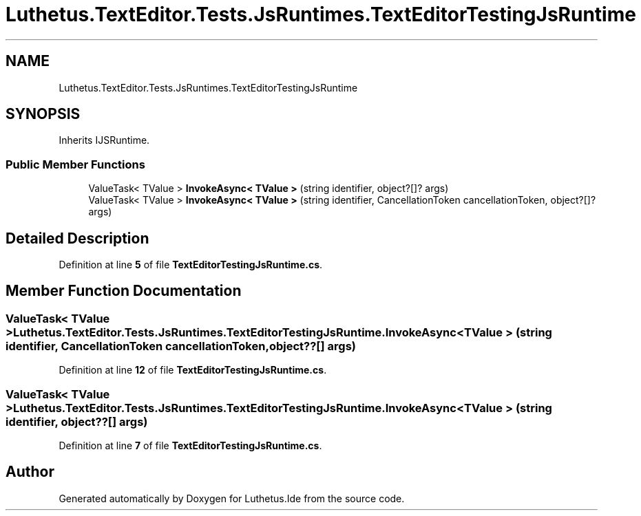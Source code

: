 .TH "Luthetus.TextEditor.Tests.JsRuntimes.TextEditorTestingJsRuntime" 3 "Version 1.0.0" "Luthetus.Ide" \" -*- nroff -*-
.ad l
.nh
.SH NAME
Luthetus.TextEditor.Tests.JsRuntimes.TextEditorTestingJsRuntime
.SH SYNOPSIS
.br
.PP
.PP
Inherits IJSRuntime\&.
.SS "Public Member Functions"

.in +1c
.ti -1c
.RI "ValueTask< TValue > \fBInvokeAsync< TValue >\fP (string identifier, object?[]? args)"
.br
.ti -1c
.RI "ValueTask< TValue > \fBInvokeAsync< TValue >\fP (string identifier, CancellationToken cancellationToken, object?[]? args)"
.br
.in -1c
.SH "Detailed Description"
.PP 
Definition at line \fB5\fP of file \fBTextEditorTestingJsRuntime\&.cs\fP\&.
.SH "Member Function Documentation"
.PP 
.SS "ValueTask< TValue > Luthetus\&.TextEditor\&.Tests\&.JsRuntimes\&.TextEditorTestingJsRuntime\&.InvokeAsync< TValue > (string identifier, CancellationToken cancellationToken, object??[] args)"

.PP
Definition at line \fB12\fP of file \fBTextEditorTestingJsRuntime\&.cs\fP\&.
.SS "ValueTask< TValue > Luthetus\&.TextEditor\&.Tests\&.JsRuntimes\&.TextEditorTestingJsRuntime\&.InvokeAsync< TValue > (string identifier, object??[] args)"

.PP
Definition at line \fB7\fP of file \fBTextEditorTestingJsRuntime\&.cs\fP\&.

.SH "Author"
.PP 
Generated automatically by Doxygen for Luthetus\&.Ide from the source code\&.
